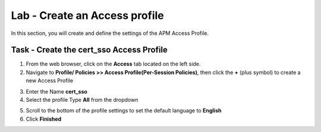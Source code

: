 Lab - Create an Access profile
------------------------------------------------

In this section, you will create and define the settings of the APM Access Profile.

Task - Create the cert_sso Access Profile
~~~~~~~~~~~~~~~~~~~~~~~~~~~~~~~~~~~~~~~~~~


1. From the web browser, click on the **Access** tab located on the left side.

2. Navigate to **Profile/ Policies >> Access Profile(Per-Session Policies)**, then click the **+** (plus symbol) to create a new Access Profile

|image5|

3. Enter the Name **cert_sso** 
4. Select the profile Type **All** from the dropdown

|image6|

5. Scroll to the bottom of the profile settings to set the default language to **English**

6. Click **Finished**

|image7|

.. |image0| image:: /_static/module1/image000.png
.. |image5| image:: /_static/module1/image005.png
.. |image6| image:: /_static/module1/image006.png
.. |image7| image:: /_static/module1/image007.png




